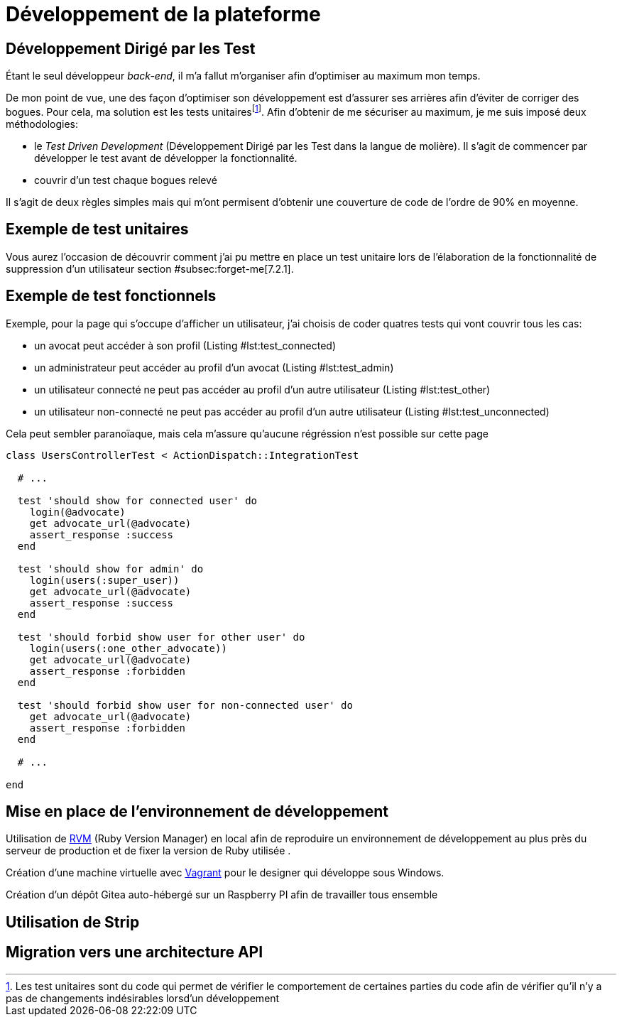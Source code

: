 [#chapter03-development]
= Développement de la plateforme

[[sec:tdd]]
== Développement Dirigé par les Test

Étant le seul développeur _back-end_, il m’a fallut m’organiser afin d’optimiser au maximum mon temps.

De mon point de vue, une des façon d’optimiser son développement est d’assurer ses arrières afin d’éviter de corriger des bogues. Pour cela, ma solution est les tests unitairesfootnote:[Les test unitaires sont du code qui permet de vérifier le comportement de certaines parties du code afin de vérifier qu’il n’y a pas de changements indésirables lorsd’un développement]. Afin d’obtenir de me sécuriser au maximum, je me suis imposé deux méthodologies:

* le _Test Driven Development_ (Développement Dirigé par les Test dans la langue de molière). Il s’agit de commencer par développer le test avant de développer la fonctionnalité.
* couvrir d’un test chaque bogues relevé

Il s’agit de deux règles simples mais qui m’ont permisent d’obtenir une couverture de code de l’ordre de 90% en moyenne.

== Exemple de test unitaires

Vous aurez l’occasion de découvrir comment j’ai pu mettre en place un test unitaire lors de l’élaboration de la fonctionnalité de suppression d’un utilisateur section #subsec:forget-me[7.2.1].

== Exemple de test fonctionnels

Exemple, pour la page qui s’occupe d’afficher un utilisateur, j’ai choisis de coder quatres tests qui vont couvrir tous les cas:

* un avocat peut accéder à son profil (Listing #lst:test_connected[[lst:test_connected]])
* un administrateur peut accéder au profil d’un avocat (Listing #lst:test_admin[[lst:test_admin]])
* un utilisateur connecté ne peut pas accéder au profil d’un autre utilisateur (Listing #lst:test_other[[lst:test_other]])
* un utilisateur non-connecté ne peut pas accéder au profil d’un autre utilisateur (Listing #lst:test_unconnected[[lst:test_unconnected]])

Cela peut sembler paranoïaque, mais cela m’assure qu’aucune régréssion n’est possible sur cette page


[source, ruby]
----
class UsersControllerTest < ActionDispatch::IntegrationTest

  # ...

  test 'should show for connected user' do
    login(@advocate)
    get advocate_url(@advocate)
    assert_response :success
  end

  test 'should show for admin' do
    login(users(:super_user))
    get advocate_url(@advocate)
    assert_response :success
  end

  test 'should forbid show user for other user' do
    login(users(:one_other_advocate))
    get advocate_url(@advocate)
    assert_response :forbidden
  end

  test 'should forbid show user for non-connected user' do
    get advocate_url(@advocate)
    assert_response :forbidden
  end

  # ...

end
----

== Mise en place de l’environnement de développement

Utilisation de https://rvm.io[RVM] (Ruby Version Manager) en local afin de reproduire un environnement de développement au plus près du serveur de production et de fixer la version de Ruby utilisée .

Création d’une machine virtuelle avec https://www.vagrantup.com[Vagrant] pour le designer qui développe sous Windows.

Création d’un dépôt Gitea auto-hébergé sur un Raspberry PI afin de travailler tous ensemble

== Utilisation de Strip

// TODO: copy / paste


== Migration vers une architecture API
